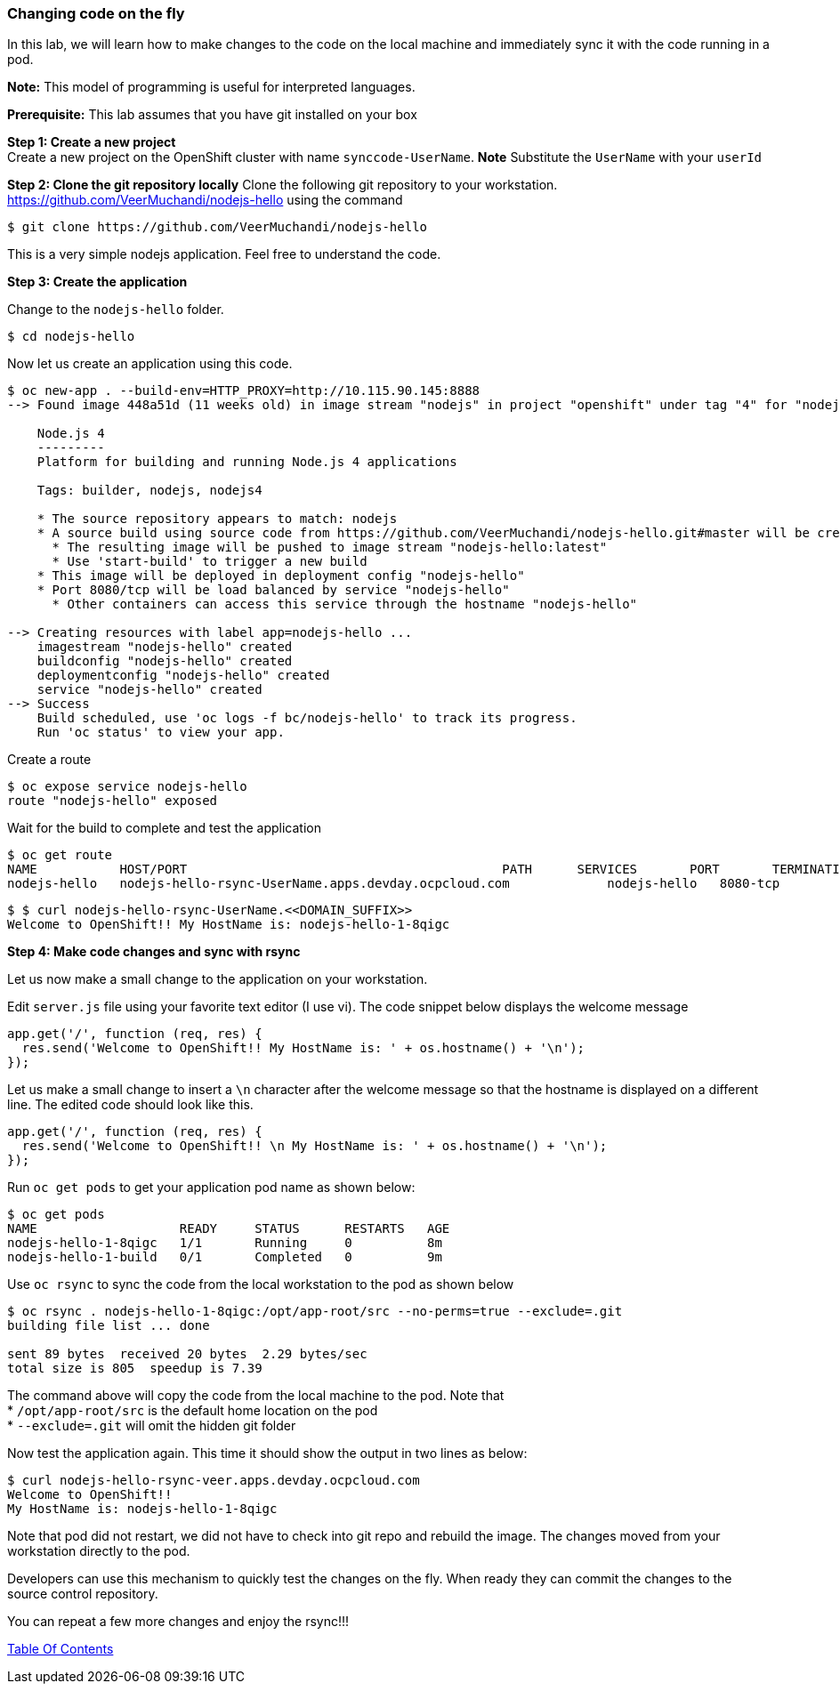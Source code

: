 [[changing-code-on-the-fly]]
Changing code on the fly
~~~~~~~~~~~~~~~~~~~~~~~~

In this lab, we will learn how to make changes to the code on the local
machine and immediately sync it with the code running in a pod.

*Note:* This model of programming is useful for interpreted languages.

*Prerequisite:* This lab assumes that you have git installed on your box

*Step 1: Create a new project* +
Create a new project on the OpenShift cluster with name
`synccode-UserName`. *Note* Substitute the `UserName` with your `userId`

*Step 2: Clone the git repository locally* Clone the following git
repository to your workstation.
https://github.com/VeerMuchandi/nodejs-hello using the command

....
$ git clone https://github.com/VeerMuchandi/nodejs-hello
....

This is a very simple nodejs application. Feel free to understand the
code.

*Step 3: Create the application*

Change to the `nodejs-hello` folder.

....
$ cd nodejs-hello
....

Now let us create an application using this code.

....
$ oc new-app . --build-env=HTTP_PROXY=http://10.115.90.145:8888
--> Found image 448a51d (11 weeks old) in image stream "nodejs" in project "openshift" under tag "4" for "nodejs"

    Node.js 4
    ---------
    Platform for building and running Node.js 4 applications

    Tags: builder, nodejs, nodejs4

    * The source repository appears to match: nodejs
    * A source build using source code from https://github.com/VeerMuchandi/nodejs-hello.git#master will be created
      * The resulting image will be pushed to image stream "nodejs-hello:latest"
      * Use 'start-build' to trigger a new build
    * This image will be deployed in deployment config "nodejs-hello"
    * Port 8080/tcp will be load balanced by service "nodejs-hello"
      * Other containers can access this service through the hostname "nodejs-hello"

--> Creating resources with label app=nodejs-hello ...
    imagestream "nodejs-hello" created
    buildconfig "nodejs-hello" created
    deploymentconfig "nodejs-hello" created
    service "nodejs-hello" created
--> Success
    Build scheduled, use 'oc logs -f bc/nodejs-hello' to track its progress.
    Run 'oc status' to view your app.
....

Create a route

....
$ oc expose service nodejs-hello
route "nodejs-hello" exposed
....

Wait for the build to complete and test the application

....
$ oc get route
NAME           HOST/PORT                                          PATH      SERVICES       PORT       TERMINATION
nodejs-hello   nodejs-hello-rsync-UserName.apps.devday.ocpcloud.com             nodejs-hello   8080-tcp
....

....
$ $ curl nodejs-hello-rsync-UserName.<<DOMAIN_SUFFIX>>
Welcome to OpenShift!! My HostName is: nodejs-hello-1-8qigc
....

*Step 4: Make code changes and sync with rsync*

Let us now make a small change to the application on your workstation.

Edit `server.js` file using your favorite text editor (I use vi). The
code snippet below displays the welcome message

....
app.get('/', function (req, res) {
  res.send('Welcome to OpenShift!! My HostName is: ' + os.hostname() + '\n');
});
....

Let us make a small change to insert a `\n` character after the welcome
message so that the hostname is displayed on a different line. The
edited code should look like this.

....
app.get('/', function (req, res) {
  res.send('Welcome to OpenShift!! \n My HostName is: ' + os.hostname() + '\n');
});
....

Run `oc get pods` to get your application pod name as shown below:

....
$ oc get pods
NAME                   READY     STATUS      RESTARTS   AGE
nodejs-hello-1-8qigc   1/1       Running     0          8m
nodejs-hello-1-build   0/1       Completed   0          9m
....

Use `oc rsync` to sync the code from the local workstation to the pod as
shown below

....
$ oc rsync . nodejs-hello-1-8qigc:/opt/app-root/src --no-perms=true --exclude=.git
building file list ... done

sent 89 bytes  received 20 bytes  2.29 bytes/sec
total size is 805  speedup is 7.39
....

The command above will copy the code from the local machine to the pod.
Note that +
* `/opt/app-root/src` is the default home location on the pod +
* `--exclude=.git` will omit the hidden git folder

Now test the application again. This time it should show the output in
two lines as below:

....
$ curl nodejs-hello-rsync-veer.apps.devday.ocpcloud.com
Welcome to OpenShift!!
My HostName is: nodejs-hello-1-8qigc
....

Note that pod did not restart, we did not have to check into git repo
and rebuild the image. The changes moved from your workstation directly
to the pod.

Developers can use this mechanism to quickly test the changes on the
fly. When ready they can commit the changes to the source control
repository.

You can repeat a few more changes and enjoy the rsync!!!

link:0_toc.adoc[Table Of Contents]
